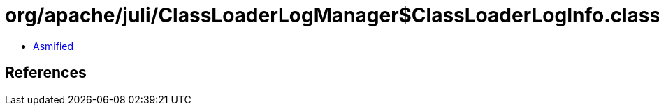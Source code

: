 = org/apache/juli/ClassLoaderLogManager$ClassLoaderLogInfo.class

 - link:ClassLoaderLogManager$ClassLoaderLogInfo-asmified.java[Asmified]

== References

